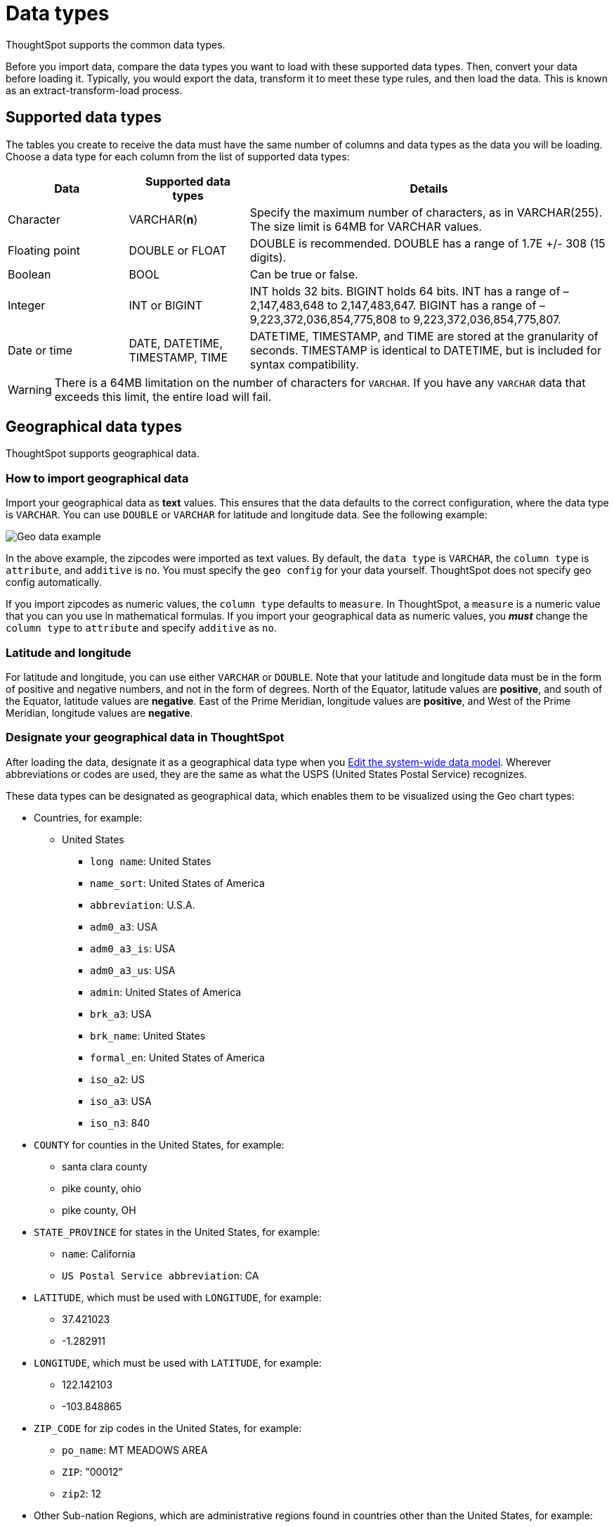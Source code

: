 = Data types

ThoughtSpot supports the common data types.

Before you import data, compare the data types you want to load with these supported data types.
Then, convert your data before loading it.
Typically, you would export the data, transform it to meet these type rules, and then load the data.
This is known as an extract-transform-load process.

== Supported data types

The tables you create to receive the data must have the same number of columns and data types as the data you will be loading.
Choose a data type for each column from the list of supported data types:

[width="100%",options="header",cols="20%,20%,60%"]
|====================
|Data|Supported data types|Details
|Character|VARCHAR(*n*)|Specify the maximum number of characters, as in VARCHAR(255). The size limit is 64MB for VARCHAR values.
|Floating point|DOUBLE or FLOAT|DOUBLE is recommended. DOUBLE has a range of 1.7E +/- 308 (15 digits).
|Boolean|BOOL|Can be true or false.
|Integer|INT or BIGINT|INT holds 32 bits. BIGINT holds 64 bits. INT has a range of –2,147,483,648 to 2,147,483,647. BIGINT has a range of –9,223,372,036,854,775,808 to 9,223,372,036,854,775,807.
|Date or time|DATE,  DATETIME, TIMESTAMP, TIME|DATETIME, TIMESTAMP, and TIME are stored at the granularity of seconds. TIMESTAMP is identical to DATETIME, but is included for syntax compatibility.
|====================

WARNING: There is a 64MB limitation on the number of characters for `VARCHAR`.
If you have any `VARCHAR` data that exceeds this limit, the entire load will fail.

== Geographical data types

ThoughtSpot supports geographical data.

[#how-to-import-geographical-data]
=== How to import geographical data

Import your geographical data as *text* values.
This ensures that the data defaults to the correct configuration, where the data type is `VARCHAR`.
You can use `DOUBLE` or `VARCHAR` for latitude and longitude data.
See the following example:

image::geoconfig-zipcodes.png[Geo data example]
In the above example, the zipcodes were imported as text values.
By default, the `data type` is `VARCHAR`, the `column type` is `attribute`, and `additive` is `no`.
You must specify the `geo config` for your data yourself.
ThoughtSpot does not specify geo config automatically.

If you import zipcodes as numeric values, the `column type` defaults to  `measure`.
In ThoughtSpot, a `measure` is a numeric value that you can you use in mathematical formulas.
If you import your geographical data as numeric values, you *_must_* change the `column type` to `attribute` and specify `additive` as `no`.

=== Latitude and longitude

For latitude and longitude, you can use either `VARCHAR` or `DOUBLE`.
Note that your latitude and longitude data must be in the form of positive and negative numbers, and not in the form of degrees.
North of the Equator, latitude values are *positive*, and south of the Equator, latitude values are *negative*.
East of the Prime Meridian, longitude values are *positive*, and West of the Prime Meridian, longitude values are *negative*.

=== Designate your geographical data in ThoughtSpot

After loading the data, designate it as a geographical data type when you xref:edit-model-file.adoc#[Edit the system-wide data model].
Wherever abbreviations or codes are used, they are the same as what the USPS (United States Postal Service) recognizes.

These data types can be designated as geographical data, which enables them to be visualized using the Geo chart types:

* Countries, for example:
 ** United States
  *** `long name`: United States
  *** `name_sort`: United States of America
  *** `abbreviation`: U.S.A.
  *** `adm0_a3`: USA
  *** `adm0_a3_is`: USA
  *** `adm0_a3_us`: USA
  *** `admin`: United States of America
  *** `brk_a3`: USA
  *** `brk_name`: United States
  *** `formal_en`: United States of America
  *** `iso_a2`: US
  *** `iso_a3`: USA
  *** `iso_n3`: 840
* `COUNTY` for counties in the United States, for example:
 ** santa clara county
 ** pike county, ohio
 ** pike county, OH
* `STATE_PROVINCE` for states in the United States, for example:
 ** `name`: California
 ** `US Postal Service abbreviation`: CA
* `LATITUDE`, which must be used with `LONGITUDE`, for example:
 ** 37.421023
 ** -1.282911
* `LONGITUDE`, which must be used with `LATITUDE`, for example:
 ** 122.142103
 ** -103.848865
* `ZIP_CODE` for zip codes in the United States, for example:
 ** `po_name`: MT MEADOWS AREA
 ** `ZIP`: "00012"
 ** `zip2`: 12
* Other Sub-nation Regions, which are administrative regions found in countries other than the United States, for example:
 ** bremen
 ** normandy
 ** west midlands

IMPORTANT: You cannot upload your own custom boundaries.
